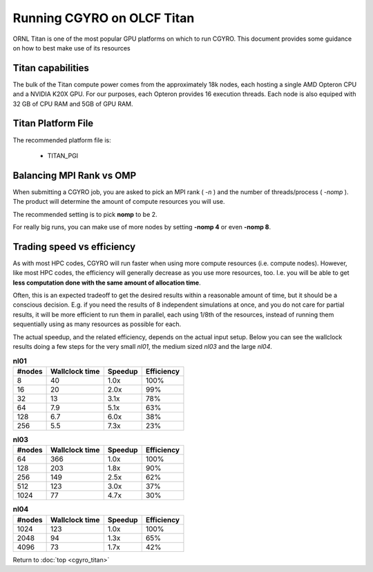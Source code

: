 Running CGYRO on OLCF Titan
=================================

ORNL Titan is one of the most popular GPU platforms on which to run CGYRO.
This document provides some guidance on how to best make use of its resources

Titan capabilities
------------------

The bulk of the Titan compute power comes from the approximately 18k nodes, each hosting a single AMD Opteron CPU and a NVIDIA K20X GPU.
For our purposes, each Opteron provides 16 execution threads.
Each node is also equiped with 32 GB of CPU RAM and 5GB of GPU RAM.

Titan Platform File
-------------------

The recommended platform file is:

  * TITAN_PGI


Balancing MPI Rank vs OMP
-------------------------

When submitting a CGYRO job, you are asked to pick an MPI rank ( *-n* ) and the number of threads/process ( *-nomp* ).
The product will determine the amount of compute resources you will use.

The recommended setting is to pick **nomp** to be 2.

For really big runs, you can make use of more nodes by setting **-nomp 4** or even **-nomp 8**.

Trading speed vs efficiency
---------------------------

As with most HPC codes, CGYRO will run faster when using more compute resources (i.e. compute nodes).
However, like most HPC codes, the efficiency will generally decrease as you use more resources, too.
I.e. you will be able to get **less computation done with the same amount of allocation time**.

Often, this is an expected tradeoff to get the desired results within a reasonable amount of time,
but it should be a conscious decision.
E.g. if you need the results of 8 independent simulations at once, and you do not care for partial results,
it will be more efficient to run them in parallel, each using 1/8th of the resources,
instead of running them sequentially using as many resources as possible for each.

The actual speedup, and the related efficiency, depends on the actual input setup.
Below you can see the wallclock results doing a few steps for the very small *nl01*, the medium sized *nl03* and the large *nl04*.

.. csv-table:: **nl01**
   :header: "#nodes","Wallclock time","Speedup","Efficiency"

   8,40,1.0x,100%
   16,20,2.0x,99%
   32,13,3.1x,78%
   64,7.9,5.1x,63%
   128,6.7,6.0x,38%
   256,5.5,7.3x,23%

.. csv-table:: **nl03**
   :header: "#nodes","Wallclock time","Speedup","Efficiency"

   64,366,1.0x,100%
   128,203,1.8x,90%
   256,149,2.5x,62%
   512,123,3.0x,37%
   1024,77,4.7x,30%

.. csv-table:: **nl04**
   :header: "#nodes","Wallclock time","Speedup","Efficiency"

   1024,123,1.0x,100%
   2048,94,1.3x,65%
   4096,73,1.7x,42%


Return to :doc:`top <cgyro_titan>`


